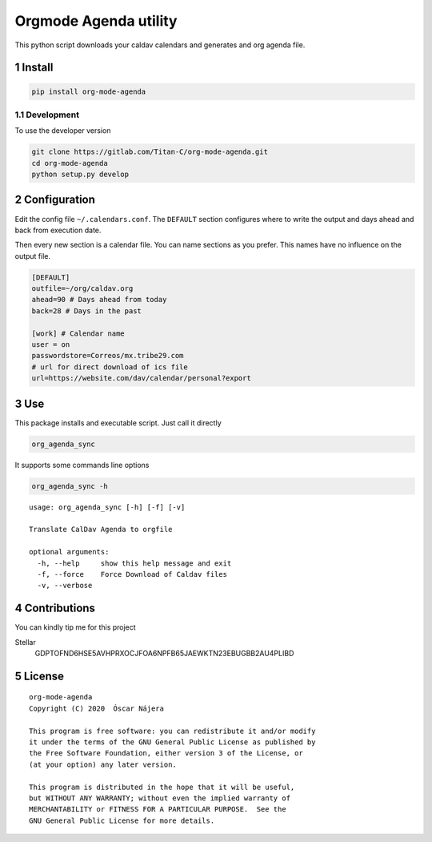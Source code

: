 ======================
Orgmode Agenda utility
======================


.. image:: https://gitlab.com/Titan-C/org-mode-agenda/badges/master/pipeline.svg
    :target: https://gitlab.com/Titan-C/org-mode-agenda/-/commits/master
.. image:: https://img.shields.io/badge/License-GPL%20v3-blue.svg
    :target: https://www.gnu.org/licenses/gpl-3.0


This python script downloads your caldav calendars and generates and org
agenda file.

1 Install
---------

.. code:: bash

    pip install org-mode-agenda

1.1 Development
~~~~~~~~~~~~~~~

To use the developer version

.. code:: bash

    git clone https://gitlab.com/Titan-C/org-mode-agenda.git
    cd org-mode-agenda
    python setup.py develop

2 Configuration
---------------

Edit the config file ``~/.calendars.conf``. The ``DEFAULT`` section configures
where to write the output and days ahead and back from execution date.

Then every new section is a calendar file. You can name sections as you
prefer. This names have no influence on the output file.

.. code:: bash

    [DEFAULT]
    outfile=~/org/caldav.org
    ahead=90 # Days ahead from today
    back=28 # Days in the past

    [work] # Calendar name
    user = on
    passwordstore=Correos/mx.tribe29.com
    # url for direct download of ics file
    url=https://website.com/dav/calendar/personal?export

3 Use
-----

This package installs and executable script. Just call it directly

.. code:: bash

    org_agenda_sync

It supports some commands line options

.. code:: bash

    org_agenda_sync -h

::

    usage: org_agenda_sync [-h] [-f] [-v]

    Translate CalDav Agenda to orgfile

    optional arguments:
      -h, --help     show this help message and exit
      -f, --force    Force Download of Caldav files
      -v, --verbose

4 Contributions
---------------

You can kindly tip me for this project

Stellar
    GDPTOFND6HSE5AVHPRXOCJFOA6NPFB65JAEWKTN23EBUGBB2AU4PLIBD

5 License
---------

::

    org-mode-agenda
    Copyright (C) 2020  Óscar Nájera

    This program is free software: you can redistribute it and/or modify
    it under the terms of the GNU General Public License as published by
    the Free Software Foundation, either version 3 of the License, or
    (at your option) any later version.

    This program is distributed in the hope that it will be useful,
    but WITHOUT ANY WARRANTY; without even the implied warranty of
    MERCHANTABILITY or FITNESS FOR A PARTICULAR PURPOSE.  See the
    GNU General Public License for more details.
